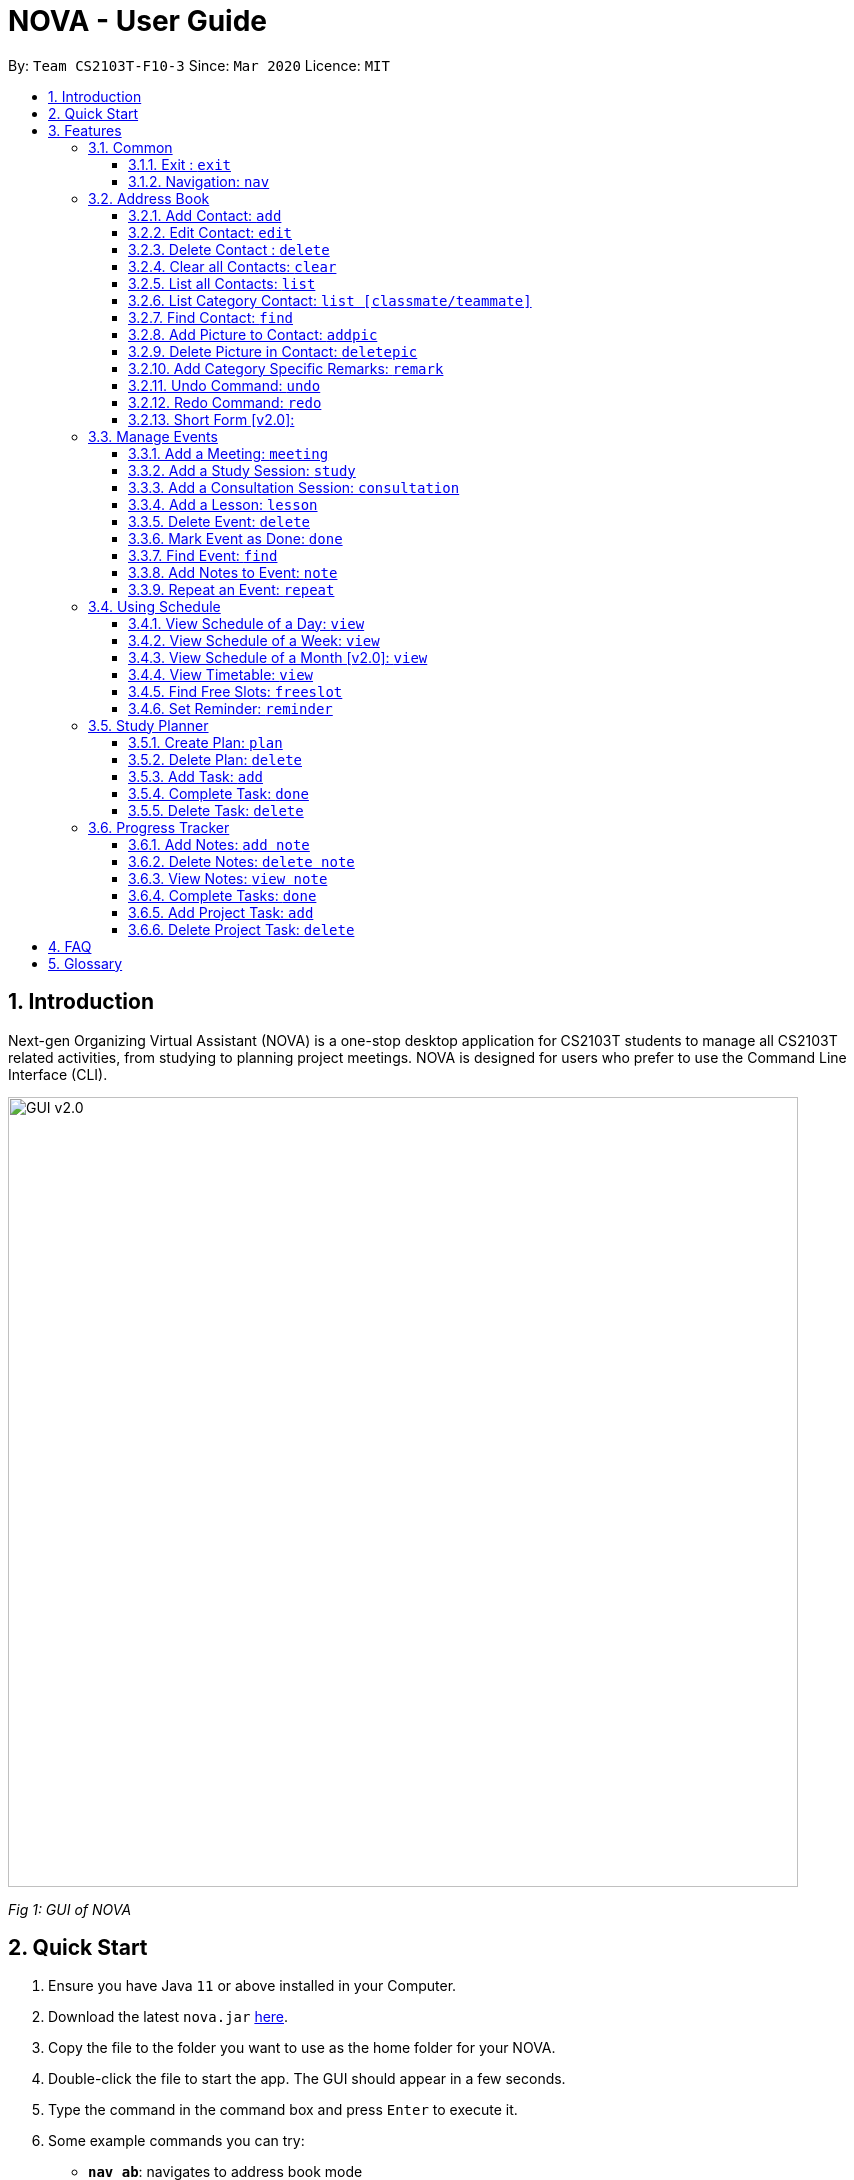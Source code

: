 = NOVA - User Guide
:site-section: UserGuide
:toc:
:toc-title:
:toc-placement: preamble
:toclevels: 4
:sectnums:
:imagesDir: images
:stylesDir: stylesheets
:xrefstyle: full
:experimental:
ifdef::env-github[]
:tip-caption: :bulb:
:note-caption: :information_source:
endif::[]

:repoURL: https://github.com/AY1920S2-CS2103T-F10-3/main/releases

By: `Team CS2103T-F10-3`      Since: `Mar 2020`      Licence: `MIT`

== Introduction

Next-gen Organizing Virtual Assistant (NOVA) is a one-stop desktop application for CS2103T students to manage all CS2103T related activities, from studying to planning project meetings. NOVA is designed for users who prefer to use the Command Line Interface (CLI).

image::GUI_v2.0.png[width="790" align="center"]
[.text-center]
_[.small]#Fig 1: GUI of NOVA#_

== Quick Start

.  Ensure you have Java `11` or above installed in your Computer.
.  Download the latest `nova.jar` link:{repoURL}/releases[here].
.  Copy the file to the folder you want to use as the home folder for your NOVA.
.  Double-click the file to start the app. The GUI should appear in a few seconds.
.  Type the command in the command box and press kbd:[Enter] to execute it.
.  Some example commands you can try:

* *`nav ab`*: navigates to address book mode
** *`list `* : lists all contacts
** *`add`*`n\John Doe p\98765432 e\john@gmail.com c\classmate` : adds a contact named `John Doe` to the Address Book and
categorise as classmate
* *`exit`* : exits the app

.  Refer to <<Features>> for details of each command.

[[Features]]
== Features
Features are grouped together in modes of operation. There is a set of common commands and within every mode,
there is also a set of commands for you to use and get things done.

=== Common
NOVA offers a set of common functionalities across all modes.

==== Exit : `exit`
You can exit NOVA with this command. While exiting NOVA, contacts, schedules and
notes will be saved.

==== Navigation: `nav`
You can navigate to the desired mode to use its features.

Format: +
`nav [home/ab/schedule/tracker]`

[NOTE]
`ab` refers to address book.

Example: +
`nav ab`

Change the mode of operation to address book.

=== Address Book
The address book feature allows you to keep in contact with your teammates and classmates. Access this mode by entering
the command `nav ab`.

image::addressbook.png[width="790" align="center"]

[.text-center]
_[.small]#Fig 3.2: GUI of NOVA after user typed contact `add n\John Doe p\12345678 c\teammate`#_

==== Add Contact: `add`
You can add your classmate or teammate as contact.

Format: `add n\[name] p\[phone number] e\[email address] c\[classmate/teammate]`

[NOTE]
====
* `[name]` is not case-sensitive. (E.g. "Jane doe" is the same as "jane Doe")
* The name you add will be automatically formatted. (E.g. "jane doe" will become "Jane Doe")
* `[classmate/teammate]` is not case-sensitive. (E.g. "ClassMate" is the same as "classmate")
* You can only add either `classmate` or `teammate` as category
====

Example: +
`add n\John Doe p\12345678 e\johndoe@gmail.com c\classmate`

Adds a new contact with name John Doe, phone number 12345678 and email address johndoe@gmail.com into the
classmate category.

==== Edit Contact: `edit`
You can edit the contacts that you have added. If the contact you want to edit does not exist, NOVA will let you know.

Format: `edit INDEX n\[name] p\[phone number] e\[email address] c\[classmate/teammate]`

[NOTE]
====
* Edits the person at the specified `INDEX`. The index refers to the index number shown in the displayed person list. +
The index **must be a positive integer** 1, 2, 3, …
* At least one of the optional fields must be provided.
* Existing values will be updated to the input values.
* `[name]` is not case-sensitive. (E.g. "Jane doe" is the same as "jane Doe")
* The name you add will be automatically formatted. (E.g. "jane doe" will become "Jane Doe")
* `[classmate/teammate]` is not case-sensitive. (E.g. "ClassMate" is the same as "classmate")
* You can only edit either `classmate` or `teammate` as category
====

Examples:

* `edit 1 p\88888888` +
Edits the phone number of contact at index 1 to 88888888.

* `edit 3 e\kly838@hotmail.com` +
Edits the email address of contact at index 3 to kly838@hotmail.com.

==== Delete Contact : `delete`
You can delete a contact that you have added. If the contact you try to delete does not exist, NOVA will let you know.

Format: `delete INDEX`

[NOTE]
====
* Deletes the person at the specified `INDEX`.
* The index refers to the index number shown in the displayed person list.
* The index **must be a positive integer** 1, 2, 3, …​
====

Example: +
`delete 1`

Deletes contact at index 1 from your address book.

==== Clear all Contacts: `clear`
You can clear the contacts that you have added in your address book. If there is no contact, NOVA will let you know.

Format: `clear`

==== List all Contacts: `list`
You can list the contact's name, phone number and category of all contacts.

Format: `list`

==== List Category Contact: `list [classmate/teammate]`
You can list the name and phone number of all the contacts under one of the categories.

Format: `list c\[classmate/teammate]`

[NOTE]
====
* `[classmate/teammate]` is not case-sensitive. (E.g. "ClassMate" is the same as "classmate")
* There are only `classmate` and `teammate` categories.
====

Examples:

* `list c\classmate` +
Lists all your contacts in the `classmate` category.

* `list c\teammate` +
Lists all your contacts in the `teammate` category.

==== Find Contact: `find`
You can find a contact added to the address book easily with a name.

Format: `find n\[name]`

[NOTE]
====
* `[name]` is not case-sensitive. (E.g. "Jane doe" is the same as "jane Doe")
* You can find partial name
====

Examples:

* `find n\john DOE` +
Finds a saved contact named John Doe.

* `find n\john` +
Finds a saved contact named John.

==== Add Picture to Contact: `addpic`
You can add a profile picture to a contact in your address book.

Format: `addpic INDEX pa\[path]`

[NOTE]
====
* Adds profile picture of the person at the specified `INDEX`. The index refers to the index number shown in
the displayed person list. The index **must be a positive integer** 1, 2, 3, …​
* Absolute file path is used for `[path]`.
====

Example: +
`addpic 2 pa\C:\Users\aloha\Desktop\aloha.png`

Sets the profile picture of contact at index 1 to aloha.png.

==== Delete Picture in Contact: `deletepic`
You can delete the profile picture of a contact in your address book.

Format: `deletepic INDEX`

[NOTE]
====
* Deletes the picture at the specified `INDEX`.
* The index refers to the index number shown in the displayed person list.
* The index **must be a positive integer** 1, 2, 3, …​
====

Example: +
`deletepic 2`

Deletes the profile picture contact at index 1.

==== Add Category Specific Remarks: `remark`
You can add remarks, that are category specific, to a contact.

Format: `remark INDEX r\[remark]`

[NOTE]
====
* Adds category specific remark at the specified `INDEX`.
* The index refers to the index number shown in the displayed person list.
* The index **must be a positive integer** 1, 2, 3, …​
====

Example: +
`remark 2 r\He's a nice teammate`

Adds the remark "He's a nice teammate" to contact at index 2.

==== Undo Command: `undo`
You can undo a command that you have entered.

Format: `undo`

==== Redo Command: `redo`

You can redo undone commands.

Format: `redo`

[WARNING]
After you successfully enter a new command, you will lose all the undone commands.

==== Short Form [v2.0]:
You can use the short form of your command.

=== Manage Events
You can track events by adding them into the organizer and manage them easily. Access this mode by entering
the command `nav schedule`.

image::ManageEventsUI.png[width="790" align="center"]
[.text-center]
_[.small]#Figure 3.3: GUI of NOVA after user typed +
`meeting d\CS2103T website set-up v\COM1 t\2020-02-20 14:00 15:00`#_


==== Add a Meeting: `meeting`
You can add a meeting as one of your events.

Format: `meeting d\[description] v\[venue] t\[YYYY-MM-DD] [Start time (HH:MM)] [End time (HH:MM)]`

Example: +
`meeting d\CS2103T website set-up v\COM1 t\2020-02-20 14:00 15:00`

Creates an event for a team meeting at COM1 on 20 Feb 2020 to set up CS2103T website from 2pm to 3pm.

==== Add a Study Session: `study`
You can add a study session as one of your events.

Format: `study d\[description] v\[venue] t\[YYYY-MM-DD] [Start time (HH:MM)] [End time (HH:MM)]`

Example: +
`study d\cool peeps revision v\COM1 t\2020-02-20 16:00 17:00`

Creates an event for study session at COM1 on 20 Feb 2020 from 4pm to 5pm.


==== Add a Consultation Session: `consultation`
You can add a consultation session as one of your events.

Format: `consultation d\[description] v\[venue] t\[YYYY-MM-DD] [Start time (HH:MM)] [End time (HH:MM)]`

Example: +
`consultation d\clarify UML v\COM1 t\2020-02-20 15:00 16:00`

Creates an event for consultation at COM1 on 20 Feb 2020 to clarify UML from 3pm to 4pm.

==== Add a Lesson: `lesson`
You can add a lesson as one of your events.

Format: `lesson d\[description] v\[venue] t\[day] [Start time (HH:MM)] [End time (HH:MM)]`

Example: +
`lesson d\CS2103T tutorial v\COM1-B103 t\Monday 15:00 17:00`

Creates an event for CS2103T tutorial at COM1-B103 on Monday from 3pm to 5pm.

==== Delete Event: `delete`
You can delete an event that you no longer want.

Format: `delete t\[YYYY-MM-DD] i\[index]`

[NOTE]
`[index]` must be a positive integer. (E.g. 1, 2, 3, ...)

Example: +
`delete t\2020-02-20 i\2`

Deletes the second event on 20 Feb 2020.

==== Mark Event as Done: `done`
You can mark an event as done once it has been completed.

Format: `done t\[YYYY-MM-DD] i\[index]`

[NOTE]
`[index]` must be a positive integer. (E.g. 1, 2, 3, ...)

Example: +
`done t\2020-02-20 i\2`

Marks the second event on 20 Feb 2020 as completed.

==== Find Event: `find`
You can find the events that contain the keywords.

Format: `find event k\[keywords]`

[NOTE]
`[keywords]` are case insensitive. (E.g. "cool peeps" will match "Cool Peeps")

Example: +
`find event cool peeps`

Finds the events with description containing cool or peeps.

==== Add Notes to Event: `note`
You can add additional notes about an event.

Format: `note d\[description] t\[YYYY-MM-DD] i\[index]`

[NOTE]
`[index]` must be a positive integer. (E.g. 1, 2, 3, ...)

Example: +
`note d\Remember to bring your charger! t\2020-02-20 i\2`

Adds a note with description "Remember to bring your charger!" to the second event on 20 Feb 2020.

==== Repeat an Event: `repeat`
You can add repeated events which occur weekly for a given number of times.

Format: `repeat t\[YYYY-MM-DD] i\[index] c\[count]`

[NOTE]
`[index]` and `[count]` must be a positive integer. (E.g. 1, 2, 3, ...)

Example: +
`repeat 3 t\2020-03-02 i\2`

Your second event on 2nd March 2020 will be repeated for the next 3 weeks.

=== Using Schedule
Learn how to work with the schedule you have created in NOVA. You need to be in schedule mode. Enter the schedule
mode by entering the command `nav schedule`.

image::GUI_UsingSchedule.png[width = "790" align="center"]
[.text-center]
_[.small]#Fig 3.4: GUI of NOVA after entering the command `freeslot 2020-03-02`.#_

==== View Schedule of a Day: `view`
You can view the schedule of a specified day.

Format: +
`view t\[YYYY-MM-DD]`

Example: +
`view t\2020-02-29`

Shows your schedule on 29 Feb 2020

==== View Schedule of a Week: `view`
You can view the schedule of a specified week.

Format: +
`view week i\[week #]`

[NOTE]
`[week #]` must be a positive integer. (E.g. 1, 2, 3, ...)

Example: +
`view week i\6`

Shows your schedule of week 6 of the semester.

==== View Schedule of a Month [v2.0]: `view`
You can view the schedule of a specified month.

Format: +
`view t\[MMM]`

[NOTE]
`[MMM]` is not case sensitive. (JAN is the same as jan)

Example: +
`view t\mar`

Shows you a list of events in March.

==== View Timetable: `view`
You can view the timetable that you have created.

Format: +
`view timetable`

Shows you your timetable.

==== Find Free Slots: `freeslot`
You can find free slots on a day easily within your schedule without going through your schedule.

Format: +
`freeslot t\[YYYY-MM-DD]`

Example: +
`freeslot t\2020-02-29`

Finds the free slots on 29 Feb 2020.

==== Set Reminder: `reminder`
You can set a reminder for an event so that you would not forget.

Format: +
`reminder d\[decription] t\[YYYY-MM-DD]`

Example: +
`reminder d\project meeting t\2020-03-02`

Set a reminder for the project meeting on 2 Mar 2020.

=== Study Planner
You can make your own study plans and keep track of your progress daily.

//KIV - For further rephrasing
//Make study plan for a period of time and keep track of the progress daily. It is a smart scheduler that
//generates\modifies events (put on calendar) based on the plan.

==== Create Plan: `plan`
You can create a new study plan within a time frame of your choice.

Format: +
`plan p\[plan name] d\[start date (YYYY-MM-DD)] [end date (YYYY-MM-DD)]`

Example: +
`plan p\prepare CS2103 exam d\ 2020-01-20 2020-06-20`

Creates a new plan “prepare CS2103” which starts from 20 Jan 2020 and expected to complete by 20 Jun 2020.

==== Delete Plan: `delete`
You can delete a plan and all the tasks within it. All the allocated time slots for the plan will be freed from your
schedule.

Format: +
`delete p\[plan name]`

Example: +
`delete p\prepare CS2103 exam`

Removes the plan “prepare cs2103 exam”

==== Add Task: `add`
You can add a task into a plan.

Format: +
`add p\[plan name] t\[task name]`

Example: +
`add p\prepare cs2103 exam t\read cs2103 textbook`

Creates a new task called "read cs2103 textbook" and adds it into the plan "prepare cs2103 exam".

==== Complete Task: `done`
You can mark a specific task as done once you completed it.

Format: +
`done p\[plan name] t\[task name]`

Example: +
`done p\prepare cs2103 exam t\read cs2103 textbook`

Marks the task “read cs2103 textbook” as done.

==== Delete Task: `delete`
Delete a specific task in the plan

Format: +
`delete p\[plan name] t\[task name]`

Example: +
`delete p\prepare cs2103 exam t\read cs2103 textbook`

Deletes the task “read cs2103 textbook” in the plan “prepare cs2103 exam”

//
// Maybe want to add your schedule/reschedule?
//

=== Progress Tracker
A tracker to help you track your study and project progress. Access this mode by entering
the command `nav tracker`.

image::GUI_ProgressTracker.png[width="790" align="center"]
[.text-center]
_[.small]#Fig 3.5: GUI of NOVA after typing command `nav progress tracker`#_

==== Add Notes: `add note`
You can view notes you have added to projects and syllabus in the progress tracker.

Format: `add note c\[chapter name / ip / tp] n\[note]`

Example: +
`add note c\OOP n\Object-Oriented Programming (OOP) is a programming paradigm`

Add note “Object-Oriented Programming (OOP) is a programming paradigm” to OOP chapter of the syllabus.

==== Delete Notes: `delete note`
You can delete the notes that you have added to projects and syllabus in the progress tracker.

Format: `delete note c\[chapter name / ip / tp] i\[note number]`

Example: +
`delete note c\OOP i\3`

Deletes note number 3 of OOP chapter of the syllabus in the progress tracker.

==== View Notes: `view note`
You can view the notes that you have added to projects and syllabus in the progress tracker.

Format: `view note c\[chapter name / ip / tp]`

Example: +
`view note c\OOP`

Shows notes added to the OOP chapter of the syllabus.

==== Complete Tasks: `done`
You can mark tasks in the progress tracker as done.

Format: `done c\[chapter name / project]`

Example: +
`done c\OOP`

Sets the OOP chapter as done in progress tracker.

==== Add Project Task: `add`
You can add tasks under projects in the progress tracker.

Format: `add p\[ip / tp] t\[task]`

Example: +
`Add p\IP t\Level-7 Duke`

Adds tasks “Level-7 Duke” to IP in progress tracker.

==== Delete Project Task: `delete`
You can remove tasks under projects in the progress tracker.

Format: `delete p\[project] i\[task number]`

Example: +
`delete p\IP i\3`

Deletes task 3 of IP in progress tracker.

== FAQ

*Q*: How do I transfer my data to another Computer? +
*A*: You can install the app on the other computer and overwrite the empty data file it creates with the file that
contains the data of your previous NOVA folder.

*Q*: How can I delete all my data in one go? +
*A*: You can go to the folder where your jar file is located at on your computer and delete all the files and folders
except your jar file.

== Glossary
